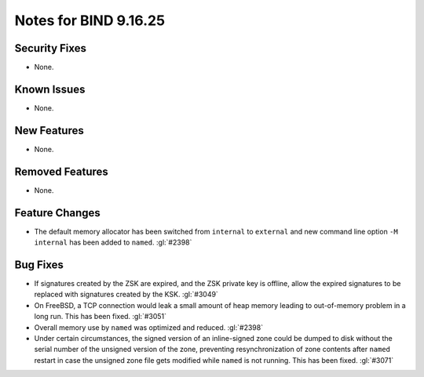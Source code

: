 .. Copyright (C) Internet Systems Consortium, Inc. ("ISC")
..
.. SPDX-License-Identifier: MPL-2.0
..
.. This Source Code Form is subject to the terms of the Mozilla Public
.. License, v. 2.0.  If a copy of the MPL was not distributed with this
.. file, you can obtain one at https://mozilla.org/MPL/2.0/.
..
.. See the COPYRIGHT file distributed with this work for additional
.. information regarding copyright ownership.

Notes for BIND 9.16.25
----------------------

Security Fixes
~~~~~~~~~~~~~~

- None.

Known Issues
~~~~~~~~~~~~

- None.

New Features
~~~~~~~~~~~~

- None.

Removed Features
~~~~~~~~~~~~~~~~

- None.

Feature Changes
~~~~~~~~~~~~~~~

- The default memory allocator has been switched from ``internal`` to
  ``external`` and new command line option ``-M internal`` has been added to
  ``named``. :gl:`#2398`

Bug Fixes
~~~~~~~~~

- If signatures created by the ZSK are expired, and the ZSK private key is offline,
  allow the expired signatures to be replaced with signatures created by the KSK.
  :gl:`#3049`

- On FreeBSD, a TCP connection would leak a small amount of heap memory leading
  to out-of-memory problem in a long run. This has been fixed. :gl:`#3051`

- Overall memory use by ``named`` was optimized and reduced.  :gl:`#2398`

- Under certain circumstances, the signed version of an inline-signed
  zone could be dumped to disk without the serial number of the unsigned
  version of the zone, preventing resynchronization of zone contents
  after ``named`` restart in case the unsigned zone file gets modified
  while ``named`` is not running. This has been fixed. :gl:`#3071`
